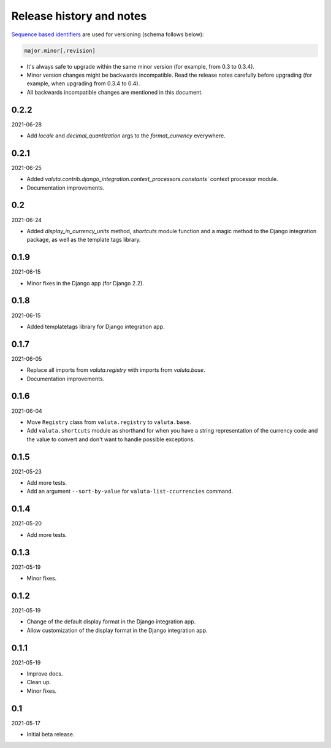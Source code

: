Release history and notes
=========================
`Sequence based identifiers
<http://en.wikipedia.org/wiki/Software_versioning#Sequence-based_identifiers>`_
are used for versioning (schema follows below):

.. code-block:: text

    major.minor[.revision]

- It's always safe to upgrade within the same minor version (for example, from
  0.3 to 0.3.4).
- Minor version changes might be backwards incompatible. Read the
  release notes carefully before upgrading (for example, when upgrading from
  0.3.4 to 0.4).
- All backwards incompatible changes are mentioned in this document.

0.2.2
-----
2021-06-28

- Add `locale` and `decimal_quantization` args to the `format_currency` 
  everywhere.

0.2.1
-----
2021-06-25

- Added `valuta.contrib.django_integration.context_processors.constants``
  context processor module.
- Documentation improvements.

0.2
---
2021-06-24

- Added `display_in_currency_units` method, `shortcuts` module function and
  a magic method to the Django integration package, as well as the template
  tags library.

0.1.9
-----
2021-06-15

- Minor fixes in the Django app (for Django 2.2).

0.1.8
-----
2021-06-15

- Added templatetags library for Django integration app.

0.1.7
-----
2021-06-05

- Replace all imports from `valuta.registry` with imports from `valuta.base`.
- Documentation improvements.

0.1.6
-----
2021-06-04

- Move ``Registry`` class from ``valuta.registry`` to ``valuta.base``.
- Add ``valuta.shortcuts`` module as shorthand for when you have a string
  representation of the currency code and the value to convert and don't
  want to handle possible exceptions.

0.1.5
-----
2021-05-23

- Add more tests.
- Add an argument ``--sort-by-value`` for ``valuta-list-ccurrencies`` command.

0.1.4
-----
2021-05-20

- Add more tests.

0.1.3
-----
2021-05-19

- Minor fixes.

0.1.2
-----
2021-05-19

- Change of the default display format in the Django integration app.
- Allow customization of the display format in the Django integration app.

0.1.1
-----
2021-05-19

- Improve docs.
- Clean up.
- Minor fixes.

0.1
---
2021-05-17

- Initial beta release.
